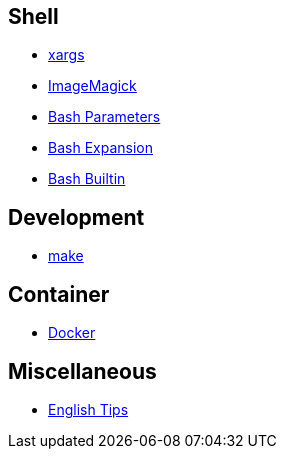 == Shell

-   link:notes/xargs.html[xargs]

-   link:notes/ImageMagick.html[ImageMagick]

-   link:notes/Bash%20Parameters.html[Bash Parameters]

-   link:notes/Bash%20Expansion.html[Bash Expansion]

-   link:notes/Bash%20Builtin.html[Bash Builtin]

== Development

-   link:notes/make.html[make]

== Container

-   link:notes/Docker.html[Docker]

== Miscellaneous

-   link:notes/English%20Tips.html[English Tips]

